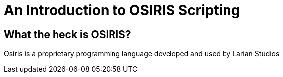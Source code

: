 # An Introduction to OSIRIS Scripting

## What the heck is OSIRIS?

Osiris is a proprietary programming language developed and used by Larian Studios 